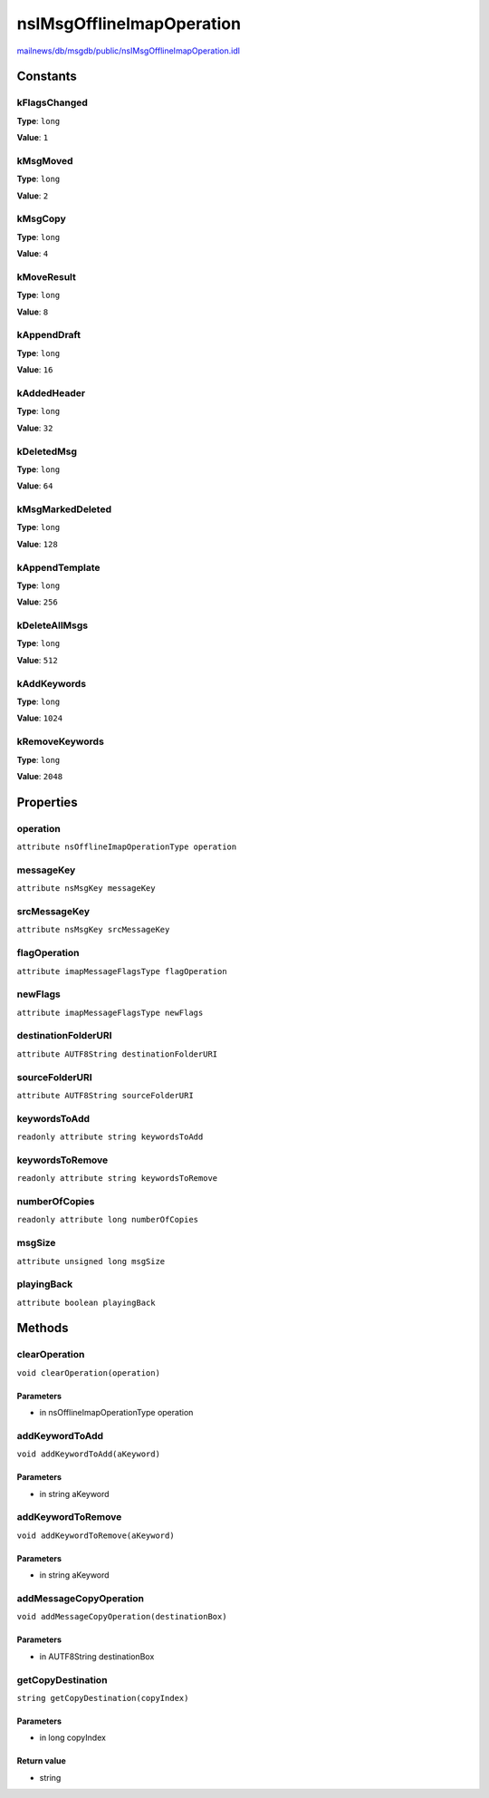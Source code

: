==========================
nsIMsgOfflineImapOperation
==========================

`mailnews/db/msgdb/public/nsIMsgOfflineImapOperation.idl <https://hg.mozilla.org/comm-central/file/tip/mailnews/db/msgdb/public/nsIMsgOfflineImapOperation.idl>`_


Constants
=========

kFlagsChanged
-------------

**Type**: ``long``

**Value**: ``1``


kMsgMoved
---------

**Type**: ``long``

**Value**: ``2``


kMsgCopy
--------

**Type**: ``long``

**Value**: ``4``


kMoveResult
-----------

**Type**: ``long``

**Value**: ``8``


kAppendDraft
------------

**Type**: ``long``

**Value**: ``16``


kAddedHeader
------------

**Type**: ``long``

**Value**: ``32``


kDeletedMsg
-----------

**Type**: ``long``

**Value**: ``64``


kMsgMarkedDeleted
-----------------

**Type**: ``long``

**Value**: ``128``


kAppendTemplate
---------------

**Type**: ``long``

**Value**: ``256``


kDeleteAllMsgs
--------------

**Type**: ``long``

**Value**: ``512``


kAddKeywords
------------

**Type**: ``long``

**Value**: ``1024``


kRemoveKeywords
---------------

**Type**: ``long``

**Value**: ``2048``


Properties
==========

operation
---------

``attribute nsOfflineImapOperationType operation``

messageKey
----------

``attribute nsMsgKey messageKey``

srcMessageKey
-------------

``attribute nsMsgKey srcMessageKey``

flagOperation
-------------

``attribute imapMessageFlagsType flagOperation``

newFlags
--------

``attribute imapMessageFlagsType newFlags``

destinationFolderURI
--------------------

``attribute AUTF8String destinationFolderURI``

sourceFolderURI
---------------

``attribute AUTF8String sourceFolderURI``

keywordsToAdd
-------------

``readonly attribute string keywordsToAdd``

keywordsToRemove
----------------

``readonly attribute string keywordsToRemove``

numberOfCopies
--------------

``readonly attribute long numberOfCopies``

msgSize
-------

``attribute unsigned long msgSize``

playingBack
-----------

``attribute boolean playingBack``

Methods
=======

clearOperation
--------------

``void clearOperation(operation)``

Parameters
^^^^^^^^^^

* in nsOfflineImapOperationType operation

addKeywordToAdd
---------------

``void addKeywordToAdd(aKeyword)``

Parameters
^^^^^^^^^^

* in string aKeyword

addKeywordToRemove
------------------

``void addKeywordToRemove(aKeyword)``

Parameters
^^^^^^^^^^

* in string aKeyword

addMessageCopyOperation
-----------------------

``void addMessageCopyOperation(destinationBox)``

Parameters
^^^^^^^^^^

* in AUTF8String destinationBox

getCopyDestination
------------------

``string getCopyDestination(copyIndex)``

Parameters
^^^^^^^^^^

* in long copyIndex

Return value
^^^^^^^^^^^^

* string
